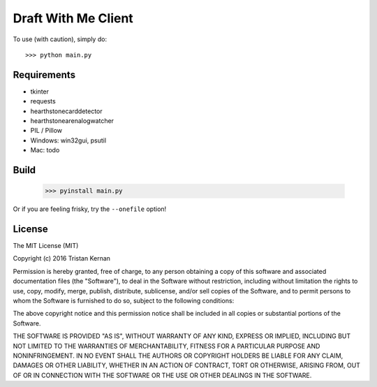 ====================
Draft With Me Client
====================
To use (with caution), simply do::

    >>> python main.py

Requirements
^^^^^^^^^^^^
- tkinter
- requests
- hearthstonecarddetector
- hearthstonearenalogwatcher
- PIL / Pillow
- Windows: win32gui, psutil
- Mac: todo

Build
^^^^^
    >>> pyinstall main.py

Or if you are feeling frisky, try the ``--onefile`` option!

License
^^^^^^^
The MIT License (MIT)

Copyright (c) 2016 Tristan Kernan

Permission is hereby granted, free of charge, to any person obtaining a copy of this software and
associated documentation files (the "Software"), to deal in the Software without restriction, including without
limitation the rights to use, copy, modify, merge, publish, distribute, sublicense, and/or sell copies of the
Software, and to permit persons to whom the Software is furnished to do so, subject to the following conditions:

The above copyright notice and this permission notice shall be included in all copies or substantial
portions of the Software.

THE SOFTWARE IS PROVIDED "AS IS", WITHOUT WARRANTY OF ANY KIND, EXPRESS OR IMPLIED, INCLUDING BUT NOT
LIMITED TO THE WARRANTIES OF MERCHANTABILITY, FITNESS FOR A PARTICULAR PURPOSE AND NONINFRINGEMENT.
IN NO EVENT SHALL THE AUTHORS OR COPYRIGHT HOLDERS BE LIABLE FOR ANY CLAIM, DAMAGES OR OTHER LIABILITY,
WHETHER IN AN ACTION OF CONTRACT, TORT OR OTHERWISE, ARISING FROM, OUT OF OR IN CONNECTION WITH THE SOFTWARE
OR THE USE OR OTHER DEALINGS IN THE SOFTWARE.